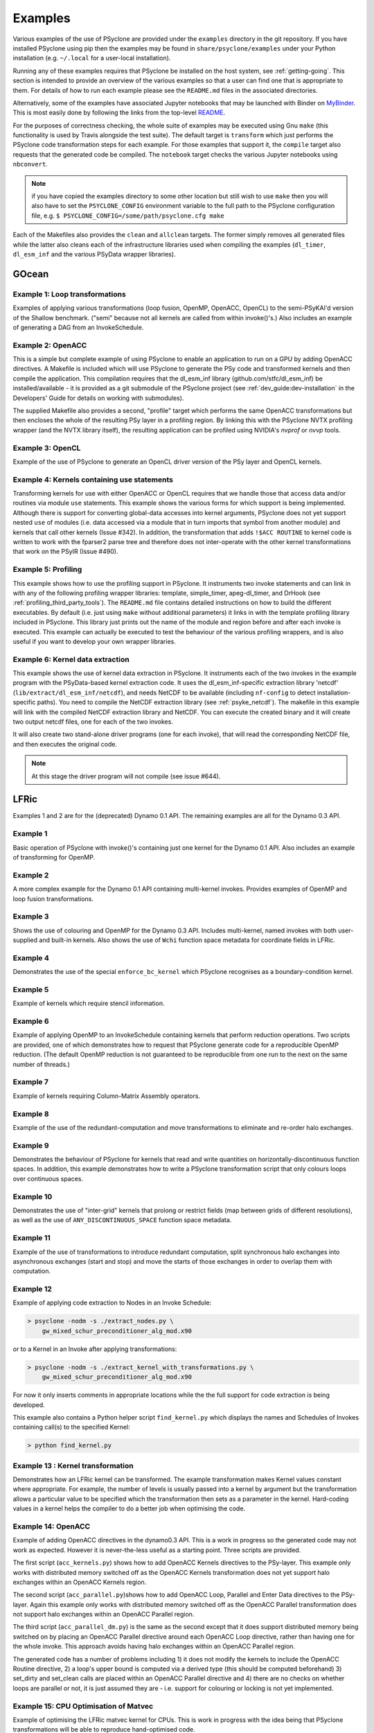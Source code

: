 .. -----------------------------------------------------------------------------
.. BSD 3-Clause License
..
.. Copyright (c) 2018-2020, Science and Technology Facilities Council.
.. All rights reserved.
..
.. Redistribution and use in source and binary forms, with or without
.. modification, are permitted provided that the following conditions are met:
..
.. * Redistributions of source code must retain the above copyright notice, this
..   list of conditions and the following disclaimer.
..
.. * Redistributions in binary form must reproduce the above copyright notice,
..   this list of conditions and the following disclaimer in the documentation
..   and/or other materials provided with the distribution.
..
.. * Neither the name of the copyright holder nor the names of its
..   contributors may be used to endorse or promote products derived from
..   this software without specific prior written permission.
..
.. THIS SOFTWARE IS PROVIDED BY THE COPYRIGHT HOLDERS AND CONTRIBUTORS
.. "AS IS" AND ANY EXPRESS OR IMPLIED WARRANTIES, INCLUDING, BUT NOT
.. LIMITED TO, THE IMPLIED WARRANTIES OF MERCHANTABILITY AND FITNESS
.. FOR A PARTICULAR PURPOSE ARE DISCLAIMED. IN NO EVENT SHALL THE
.. COPYRIGHT HOLDER OR CONTRIBUTORS BE LIABLE FOR ANY DIRECT, INDIRECT,
.. INCIDENTAL, SPECIAL, EXEMPLARY, OR CONSEQUENTIAL DAMAGES (INCLUDING,
.. BUT NOT LIMITED TO, PROCUREMENT OF SUBSTITUTE GOODS OR SERVICES;
.. LOSS OF USE, DATA, OR PROFITS; OR BUSINESS INTERRUPTION) HOWEVER
.. CAUSED AND ON ANY THEORY OF LIABILITY, WHETHER IN CONTRACT, STRICT
.. LIABILITY, OR TORT (INCLUDING NEGLIGENCE OR OTHERWISE) ARISING IN
.. ANY WAY OUT OF THE USE OF THIS SOFTWARE, EVEN IF ADVISED OF THE
.. POSSIBILITY OF SUCH DAMAGE.
.. -----------------------------------------------------------------------------
.. Written by R. W. Ford and A. R. Porter, STFC Daresbury Lab
.. Modified by I. Kavcic, Met Office

.. _examples:

Examples
========

Various examples of the use of PSyclone are provided under the
``examples`` directory in the git repository. If you have installed
PSyclone using pip then the examples may be found in
``share/psyclone/examples`` under your Python installation
(e.g. ``~/.local`` for a user-local installation).

Running any of these examples requires that PSyclone be installed on
the host system, see :ref:`getting-going`. This section is intended
to provide an overview of the various examples so that a user can find
one that is appropriate to them. For details of how to run each
example please see the ``README.md`` files in the associated directories.

Alternatively, some of the examples have associated Jupyter notebooks
that may be launched with Binder on `MyBinder <https://mybinder.org/>`_.
This is most easily done by following the links from the top-level
`README <https://github.com/stfc/PSyclone#try-it-on-binder>`_.

For the purposes of correctness checking, the whole suite of examples
may be executed using Gnu ``make`` (this functionality is used by Travis
alongside the test suite). The default target is ``transform`` which
just performs the PSyclone code transformation steps for each
example. For those examples that support it, the ``compile`` target
also requests that the generated code be compiled. The ``notebook``
target checks the various Jupyter notebooks using ``nbconvert``.

.. note:: if you have copied the examples directory to some other
	  location but still wish to use ``make`` then you will also
	  have to set the ``PSYCLONE_CONFIG`` environment variable to
	  the full path to the PSyclone configuration file, e.g.
	  ``$ PSYCLONE_CONFIG=/some/path/psyclone.cfg make``

Each of the Makefiles also provides the ``clean`` and ``allclean``
targets.  The former simply removes all generated files while the
latter also cleans each of the infrastructure libraries used when
compiling the examples (``dl_timer``, ``dl_esm_inf`` and the various
PSyData wrapper libraries).

GOcean
------

Example 1: Loop transformations
^^^^^^^^^^^^^^^^^^^^^^^^^^^^^^^

Examples of applying various transformations (loop fusion, OpenMP,
OpenACC, OpenCL) to the semi-PSyKAl'd version of the Shallow
benchmark. ("semi" because not all kernels are called from within
invoke()'s.) Also includes an example of generating a DAG from an
InvokeSchedule.

Example 2: OpenACC
^^^^^^^^^^^^^^^^^^

This is a simple but complete example of using PSyclone to enable an
application to run on a GPU by adding OpenACC directives. A Makefile
is included which will use PSyclone to generate the PSy code and
transformed kernels and then compile the application. This compilation
requires that the dl_esm_inf library (github.com/stfc/dl_esm_inf) be
installed/available - it is provided as a git submodule of the PSyclone
project (see :ref:`dev_guide:dev-installation` in the Developers' Guide
for details on working with submodules).

The supplied Makefile also provides a second, "profile" target which
performs the same OpenACC transformations but then encloses the whole
of the resulting PSy layer in a profiling region. By linking this with
the PSyclone NVTX profiling wrapper (and the NVTX library itself), the
resulting application can be profiled using NVIDIA's `nvprof` or
`nvvp` tools.

Example 3: OpenCL
^^^^^^^^^^^^^^^^^

Example of the use of PSyclone to generate an OpenCL driver version of
the PSy layer and OpenCL kernels.

Example 4: Kernels containing use statements
^^^^^^^^^^^^^^^^^^^^^^^^^^^^^^^^^^^^^^^^^^^^

Transforming kernels for use with either OpenACC or OpenCL requires
that we handle those that access data and/or routines via module
``use`` statements. This example shows the various forms for which
support is being implemented. Although there is support for converting
global-data accesses into kernel arguments, PSyclone does not yet support
nested ``use`` of modules (i.e. data accessed via a module that in turn
imports that symbol from another module) and kernels that call other
kernels (Issue #342). In addition, the transformation that adds
``!$ACC ROUTINE`` to kernel code is written to work with the fparser2
parse tree and therefore does not inter-operate with the other kernel
transformations that work on the PSyIR (Issue #490).

Example 5: Profiling
^^^^^^^^^^^^^^^^^^^^

This example shows how to use the profiling support in PSyclone.
It instruments two invoke statements and can link in with any
of the following profiling wrapper libraries: template,
simple_timer, apeg-dl_timer, and DrHook (see
:ref:`profiling_third_party_tools`). The ``README.md``
file contains detailed instructions on how to build the
different executables. By default (i.e. just using ``make``
without additional parameters) it links in with the
template profiling library included in PSyclone. This library just
prints out the name of the module and region before and after each
invoke is executed. This example can actually be executed to
test the behaviour of the various profiling wrappers, and is
also useful if you want to develop your own wrapper libraries.


Example 6: Kernel data extraction
^^^^^^^^^^^^^^^^^^^^^^^^^^^^^^^^^

This example shows the use of kernel data extraction in PSyclone.
It instruments each of the two invokes in the example program
with the PSyData-based kernel extraction code.
It uses the dl_esm_inf-specific extraction library 'netcdf'
(``lib/extract/dl_esm_inf/netcdf``), and needs NetCDF to be
available (including ``nf-config`` to detect installation-specific
paths). You need to compile the NetCDF extraction library
(see :ref:`psyke_netcdf`).
The makefile in this example will link with the compiled NetCDF
extraction library and NetCDF. You can execute the created
binary and it will create two output netcdf files, one for
each of the two invokes.

It will also create two stand-alone driver programs (one for
each invoke), that will read the corresponding NetCDF file,
and then executes the original code.

.. note::
    At this stage the driver program will not compile
    (see issue #644).

.. _examples_lfric:

LFRic
------

Examples 1 and 2 are for the (deprecated) Dynamo 0.1 API. The remaining
examples are all for the Dynamo 0.3 API.

Example 1
^^^^^^^^^

Basic operation of PSyclone with invoke()'s containing just one kernel
for the Dynamo 0.1 API. Also includes an example of transforming for
OpenMP.

Example 2
^^^^^^^^^

A more complex example for the Dynamo 0.1 API containing multi-kernel
invokes. Provides examples of OpenMP and loop fusion transformations.

Example 3
^^^^^^^^^

Shows the use of colouring and OpenMP for the Dynamo 0.3 API. Includes
multi-kernel, named invokes with both user-supplied and built-in
kernels. Also shows the use of ``Wchi`` function space metadata for
coordinate fields in LFRic.

Example 4
^^^^^^^^^

Demonstrates the use of the special ``enforce_bc_kernel`` which
PSyclone recognises as a boundary-condition kernel.

Example 5
^^^^^^^^^

Example of kernels which require stencil information.

Example 6
^^^^^^^^^

Example of applying OpenMP to an InvokeSchedule containing kernels
that perform reduction operations. Two scripts are provided, one of
which demonstrates how to request that PSyclone generate code for a
reproducible OpenMP reduction. (The default OpenMP reduction is not
guaranteed to be reproducible from one run to the next on the same
number of threads.)

Example 7
^^^^^^^^^

Example of kernels requiring Column-Matrix Assembly operators.

Example 8
^^^^^^^^^

Example of the use of the redundant-computation and move
transformations to eliminate and re-order halo exchanges.

Example 9
^^^^^^^^^

Demonstrates the behaviour of PSyclone for kernels that read and write
quantities on horizontally-discontinuous function spaces. In addition,
this example demonstrates how to write a PSyclone transformation script
that only colours loops over continuous spaces.

Example 10
^^^^^^^^^^

Demonstrates the use of "inter-grid" kernels that prolong or restrict
fields (map between grids of different resolutions), as well as the
use of ``ANY_DISCONTINUOUS_SPACE`` function space metadata.

Example 11
^^^^^^^^^^

Example of the use of transformations to introduce redundant computation,
split synchronous halo exchanges into asynchronous exchanges (start and
stop) and move the starts of those exchanges in order to overlap them
with computation.

Example 12
^^^^^^^^^^

Example of applying code extraction to Nodes in an Invoke Schedule:

.. code-block:: bash

  > psyclone -nodm -s ./extract_nodes.py \
      gw_mixed_schur_preconditioner_alg_mod.x90

or to a Kernel in an Invoke after applying transformations:

.. code-block:: bash

  > psyclone -nodm -s ./extract_kernel_with_transformations.py \
      gw_mixed_schur_preconditioner_alg_mod.x90

For now it only inserts comments in appropriate locations while the
the full support for code extraction is being developed.

This example also contains a Python helper script ``find_kernel.py``
which displays the names and Schedules of Invokes containing call(s)
to the specified Kernel:

.. code-block:: bash

  > python find_kernel.py

Example 13 : Kernel transformation
^^^^^^^^^^^^^^^^^^^^^^^^^^^^^^^^^^

Demonstrates how an LFRic kernel can be transformed. The example
transformation makes Kernel values constant where appropriate. For
example, the number of levels is usually passed into a kernel by
argument but the transformation allows a particular value to be
specified which the transformation then sets as a parameter in the
kernel. Hard-coding values in a kernel helps the compiler to do a
better job when optimising the code.

Example 14: OpenACC
^^^^^^^^^^^^^^^^^^^

Example of adding OpenACC directives in the dynamo0.3 API. This is a
work in progress so the generated code may not work as
expected. However it is never-the-less useful as a starting
point. Three scripts are provided.

The first script (``acc_kernels.py``) shows how to add OpenACC Kernels
directives to the PSy-layer. This example only works with distributed
memory switched off as the OpenACC Kernels transformation does not yet
support halo exchanges within an OpenACC Kernels region.

The second script (``acc_parallel.py``)shows how to add OpenACC Loop,
Parallel and Enter Data directives to the PSy-layer. Again this
example only works with distributed memory switched off as the OpenACC
Parallel transformation does not support halo exchanges within an
OpenACC Parallel region.

The third script (``acc_parallel_dm.py``) is the same as the second
except that it does support distributed memory being switched on by
placing an OpenACC Parallel directive around each OpenACC Loop
directive, rather than having one for the whole invoke. This approach
avoids having halo exchanges within an OpenACC Parallel region.

The generated code has a number of problems including 1) it does not
modify the kernels to include the OpenACC Routine directive, 2) a
loop's upper bound is computed via a derived type (this should be
computed beforehand) 3) set_dirty and set_clean calls are placed
within an OpenACC Parallel directive and 4) there are no checks on
whether loops are parallel or not, it is just assumed they are -
i.e. support for colouring or locking is not yet implemented.

Example 15: CPU Optimisation of Matvec
^^^^^^^^^^^^^^^^^^^^^^^^^^^^^^^^^^^^^^

Example of optimising the LFRic matvec kernel for CPUs. This is work
in progress with the idea being that PSyclone transformations will be
able to reproduce hand-optimised code.

There is one script which, when run:

.. code-block:: bash

   > psyclone ./matvec_opt.py ../code/gw_mixed_schur_preconditioner_alg_mod.x90

will print out the modified matvec kernel code. At the moment no
transformations are included (as they are work-in-progress) so the
code that is output is the same as the original (but looks different
as it has been translated to PSyIR and then output by the PSyIR
fortran back-end).

NEMO
----

These examples may all be found in the ``examples/nemo`` directory.

Example 1: OpenMP parallelisation of tra_adv
^^^^^^^^^^^^^^^^^^^^^^^^^^^^^^^^^^^^^^^^^^^^

Demonstrates the use of PSyclone to parallelise the loops over vertical levels
in a NEMO tracer-advection benchmark using OpenMP.

Example 2: OpenMP parallelisation of traldf_iso
^^^^^^^^^^^^^^^^^^^^^^^^^^^^^^^^^^^^^^^^^^^^^^^

Demonstrates the use of PSyclone to parallelise the loops over vertical levels
in some NEMO tracer-diffusion code using OpenMP.

Example 3: OpenACC parallelisation of tra_adv
^^^^^^^^^^^^^^^^^^^^^^^^^^^^^^^^^^^^^^^^^^^^^

Demonstrates the introduction of simple OpenACC parallelisation (using the
``data`` and ``kernels`` directives) for a NEMO tracer-advection benchmark.

.. _nemo-eg4-sir:

Example 4: Transforming Fortran code to the SIR
^^^^^^^^^^^^^^^^^^^^^^^^^^^^^^^^^^^^^^^^^^^^^^^

Demonstrates that simple Fortran code examples which conform to the
NEMO API can be transformed to the Stencil Intermediate Representation
(SIR). The SIR is the front-end language to DAWN
(https://github.com/MeteoSwiss-APN/dawn), a tool which generates
optimised cuda, or gridtools code. Thus these simple Fortran examples
can be transformed to optimised cuda and/or gridtools code by using
PSyclone and then DAWN.

PSyIR
-----

Examples may all be found in the ``example/psyir`` directory. Read the
``README.md`` file in this directory for details.

create.py: Constructing PSyIR
^^^^^^^^^^^^^^^^^^^^^^^^^^^^^

A Python script that demonstrates the use of ``create`` methods to
build a PSyIR tree from scratch.
